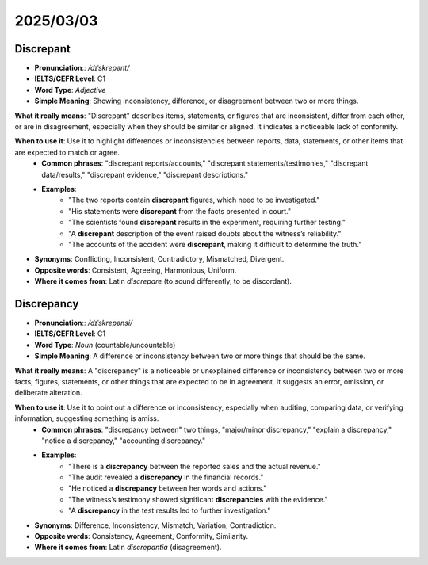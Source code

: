 ====================================================================
2025/03/03
====================================================================


.. _discrepant:

Discrepant
--------------------------------------------------------------------------------
* **Pronunciation**:: `/dɪˈskrepənt/`
* **IELTS/CEFR Level**: C1
* **Word Type**: *Adjective*
* **Simple Meaning**: Showing inconsistency, difference, or disagreement between two or more things.

**What it really means**: "Discrepant" describes items, statements, or figures that are inconsistent, differ from each other, or are in disagreement, especially when they should be similar or aligned. It indicates a noticeable lack of conformity.

**When to use it**: Use it to highlight differences or inconsistencies between reports, data, statements, or other items that are expected to match or agree.
    * **Common phrases**: "discrepant reports/accounts," "discrepant statements/testimonies," "discrepant data/results," "discrepant evidence," "discrepant descriptions."
    * **Examples**:
        * "The two reports contain **discrepant** figures, which need to be investigated."
        * "His statements were **discrepant** from the facts presented in court."
        * "The scientists found **discrepant** results in the experiment, requiring further testing."
        * "A **discrepant** description of the event raised doubts about the witness’s reliability."
        * "The accounts of the accident were **discrepant**, making it difficult to determine the truth."

* **Synonyms**: Conflicting, Inconsistent, Contradictory, Mismatched, Divergent.
* **Opposite words**: Consistent, Agreeing, Harmonious, Uniform.
* **Where it comes from**: Latin *discrepare* (to sound differently, to be discordant).

.. _discrepancy:

Discrepancy
--------------------------------------------------------------------------------
* **Pronunciation**:: `/dɪˈskrepənsi/`
* **IELTS/CEFR Level**: C1
* **Word Type**: *Noun* (countable/uncountable)
* **Simple Meaning**: A difference or inconsistency between two or more things that should be the same.

**What it really means**: A "discrepancy" is a noticeable or unexplained difference or inconsistency between two or more facts, figures, statements, or other things that are expected to be in agreement. It suggests an error, omission, or deliberate alteration.

**When to use it**: Use it to point out a difference or inconsistency, especially when auditing, comparing data, or verifying information, suggesting something is amiss.
    * **Common phrases**: "discrepancy between" two things, "major/minor discrepancy," "explain a discrepancy," "notice a discrepancy," "accounting discrepancy."
    * **Examples**:
        * "There is a **discrepancy** between the reported sales and the actual revenue."
        * "The audit revealed a **discrepancy** in the financial records."
        * "He noticed a **discrepancy** between her words and actions."
        * "The witness’s testimony showed significant **discrepancies** with the evidence."
        * "A **discrepancy** in the test results led to further investigation."

* **Synonyms**: Difference, Inconsistency, Mismatch, Variation, Contradiction.
* **Opposite words**: Consistency, Agreement, Conformity, Similarity.
* **Where it comes from**: Latin *discrepantia* (disagreement).




